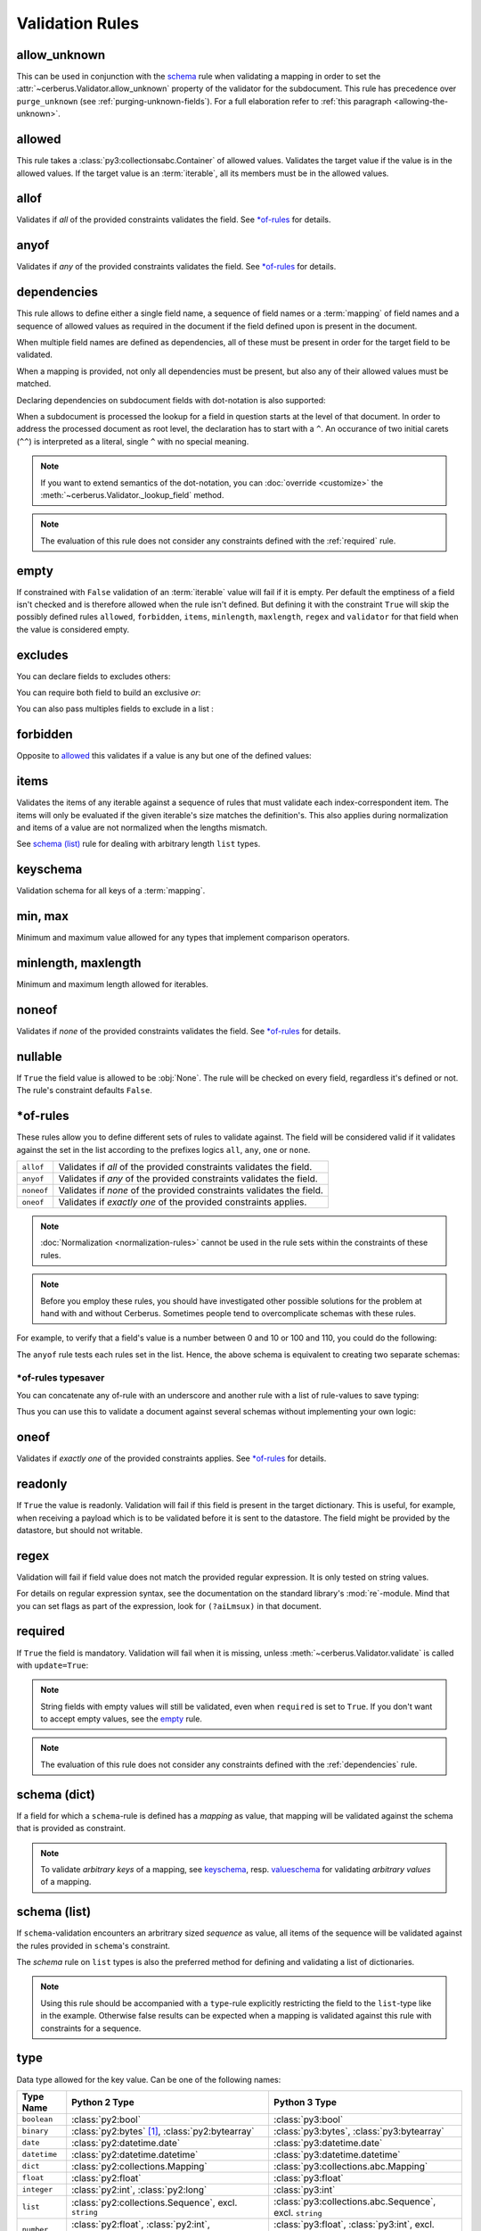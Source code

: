 Validation Rules
================

allow_unknown
-------------
This can be used in conjunction with the  `schema <schema_dict-rule>`_ rule
when validating a mapping in order to set the
:attr:`~cerberus.Validator.allow_unknown` property of the validator for the
subdocument.
This rule has precedence over ``purge_unknown``
(see :ref:`purging-unknown-fields`).
For a full elaboration refer to :ref:`this paragraph <allowing-the-unknown>`.

allowed
-------
This rule takes a :class:`py3:collectionsabc.Container` of allowed values.
Validates the target value if the value is in the allowed values.
If the target value is an :term:`iterable`, all its members must be in the
allowed values.

.. doctest::

    >>> v.schema = {'role': {'type': 'list', 'allowed': ['agent', 'client', 'supplier']}}
    >>> v.validate({'role': ['agent', 'supplier']})
    True

    >>> v.validate({'role': ['intern']})
    False
    >>> v.errors
    {'role': ["unallowed values ['intern']"]}

    >>> v.schema = {'role': {'type': 'string', 'allowed': ['agent', 'client', 'supplier']}}
    >>> v.validate({'role': 'supplier'})
    True

    >>> v.validate({'role': 'intern'})
    False
    >>> v.errors
    {'role': ['unallowed value intern']}

    >>> v.schema = {'a_restricted_integer': {'type': 'integer', 'allowed': [-1, 0, 1]}}
    >>> v.validate({'a_restricted_integer': -1})
    True

    >>> v.validate({'a_restricted_integer': 2})
    False
    >>> v.errors
    {'a_restricted_integer': ['unallowed value 2']}

.. versionchanged:: 0.5.1
   Added support for the ``int`` type.

allof
-----
Validates if *all* of the provided constraints validates the field. See `\*of-rules`_ for details.

.. versionadded:: 0.9

anyof
-----
Validates if *any* of the provided constraints validates the field. See `\*of-rules`_ for details.

.. versionadded:: 0.9

.. _dependencies:

dependencies
------------
This rule allows to define either a single field name, a sequence of field
names or a :term:`mapping` of field names and a sequence of allowed values as
required in the document if the field defined upon is present in the document.

.. doctest::

   >>> schema = {'field1': {'required': False}, 'field2': {'required': False, 'dependencies': 'field1'}}
   >>> document = {'field1': 7}
   >>> v.validate(document, schema)
   True

   >>> document = {'field2': 7}
   >>> v.validate(document, schema)
   False

   >>> v.errors
   {'field2': ["field 'field1' is required"]}


When multiple field names are defined as dependencies, all of these must be
present in order for the target field to be validated.

.. doctest::

   >>> schema = {'field1': {'required': False}, 'field2': {'required': False},
   ...           'field3': {'required': False, 'dependencies': ['field1', 'field2']}}
   >>> document = {'field1': 7, 'field2': 11, 'field3': 13}
   >>> v.validate(document, schema)
   True

   >>> document = {'field2': 11, 'field3': 13}
   >>> v.validate(document, schema)
   False

   >>> v.errors
   {'field3': ["field 'field1' is required"]}

When a mapping is provided, not only all dependencies must be present,
but also any of their allowed values must be matched.

.. doctest::

   >>> schema = {'field1': {'required': False},
   ...           'field2': {'required': True, 'dependencies': {'field1': ['one', 'two']}}}

   >>> document = {'field1': 'one', 'field2': 7}
   >>> v.validate(document, schema)
   True

   >>> document = {'field1': 'three', 'field2': 7}
   >>> v.validate(document, schema)
   False
   >>> v.errors
   {'field2': ["depends on these values: {'field1': ['one', 'two']}"]}

   >>> # same as using a dependencies list
   >>> document = {'field2': 7}
   >>> v.validate(document, schema)
   False
   >>> v.errors
   {'field2': ["depends on these values: {'field1': ['one', 'two']}"]}


   >>> # one can also pass a single dependency value
   >>> schema = {'field1': {'required': False}, 'field2': {'dependencies': {'field1': 'one'}}}
   >>> document = {'field1': 'one', 'field2': 7}
   >>> v.validate(document, schema)
   True

   >>> document = {'field1': 'two', 'field2': 7}
   >>> v.validate(document, schema)
   False

   >>> v.errors
   {'field2': ["depends on these values: {'field1': 'one'}"]}

Declaring dependencies on subdocument fields with dot-notation is also
supported:

.. doctest::

   >>> schema = {
   ...   'test_field': {'dependencies': ['a_dict.foo', 'a_dict.bar']},
   ...   'a_dict': {
   ...     'type': 'dict',
   ...     'schema': {
   ...       'foo': {'type': 'string'},
   ...       'bar': {'type': 'string'}
   ...     }
   ...   }
   ... }

   >>> document = {'test_field': 'foobar', 'a_dict': {'foo': 'foo'}}
   >>> v.validate(document, schema)
   False

   >>> v.errors
   {'test_field': ["field 'a_dict.bar' is required"]}

When a subdocument is processed the lookup for a field in question starts at
the level of that document. In order to address the processed document as
root level, the declaration has to start with a ``^``. An occurance of two
initial carets (``^^``) is interpreted as a literal, single ``^`` with no
special meaning.

.. doctest::

   >>> schema = {
   ...   'test_field': {},
   ...   'a_dict': {
   ...     'type': 'dict',
   ...     'schema': {
   ...       'foo': {'type': 'string'},
   ...       'bar': {'type': 'string', 'dependencies': '^test_field'}
   ...     }
   ...   }
   ... }

   >>> document = {'a_dict': {'bar': 'bar'}}
   >>> v.validate(document, schema)
   False

   >>> v.errors
   {'a_dict': [{'bar': ["field '^test_field' is required"]}]}

.. note::
   If you want to extend semantics of the dot-notation, you can
   :doc:`override <customize>` the :meth:`~cerberus.Validator._lookup_field`
   method.

.. note::
   The evaluation of this rule does not consider any constraints defined with
   the :ref:`required` rule.

.. versionchanged:: 1.0.2 Support for absolute addressing with ``^``.

.. versionchanged:: 0.8.1 Support for sub-document fields as dependencies.

.. versionchanged:: 0.8 Support for dependencies as a dictionary.

.. versionadded:: 0.7

empty
-----
If constrained with ``False`` validation of an :term:`iterable` value will fail
if it is empty.
Per default the emptiness of a field isn't checked and is therefore allowed
when the rule isn't defined. But defining it with the constraint ``True`` will
skip the possibly defined rules ``allowed``, ``forbidden``, ``items``,
``minlength``, ``maxlength``, ``regex`` and ``validator`` for that field when
the value is considered empty.

.. doctest::

    >>> schema = {'name': {'type': 'string', 'empty': False}}
    >>> document = {'name': ''}
    >>> v.validate(document, schema)
    False

    >>> v.errors
    {'name': ['empty values not allowed']}

.. versionadded:: 0.0.3

excludes
--------
You can declare fields to excludes others:

.. doctest::

    >>> v = Validator()
    >>> schema = {'this_field': {'type': 'dict',
    ...                          'excludes': 'that_field'},
    ...           'that_field': {'type': 'dict',
    ...                          'excludes': 'this_field'}}
    >>> v.validate({'this_field': {}, 'that_field': {}}, schema)
    False
    >>> v.validate({'this_field': {}}, schema)
    True
    >>> v.validate({'that_field': {}}, schema)
    True
    >>> v.validate({}, schema)
    True


You can require both field to build an exclusive `or`:

.. doctest::

    >>> v = Validator()
    >>> schema = {'this_field': {'type': 'dict',
    ...                          'excludes': 'that_field',
    ...                          'required': True},
    ...           'that_field': {'type': 'dict',
    ...                          'excludes': 'this_field',
    ...                          'required': True}}
    >>> v.validate({'this_field': {}, 'that_field': {}}, schema)
    False
    >>> v.validate({'this_field': {}}, schema)
    True
    >>> v.validate({'that_field': {}}, schema)
    True
    >>> v.validate({}, schema)
    False


You can also pass multiples fields to exclude in a list :

.. doctest::

   >>> schema = {'this_field': {'type': 'dict',
   ...                          'excludes': ['that_field', 'bazo_field']},
   ...           'that_field': {'type': 'dict',
   ...                          'excludes': 'this_field'},
   ...           'bazo_field': {'type': 'dict'}}
   >>> v.validate({'this_field': {}, 'bazo_field': {}}, schema)
   False

forbidden
---------

Opposite to `allowed`_ this validates if a value is any but one of the defined
values:

.. doctest::

   >>> schema = {'user': {'forbidden': ['root', 'admin']}}
   >>> document = {'user': 'root'}
   >>> v.validate(document, schema)
   False

.. versionadded:: 1.0

items
-----
Validates the items of any iterable against a sequence of rules that must
validate each index-correspondent item. The items will only be evaluated if
the given iterable's size matches the definition's. This also applies during
normalization and items of a value are not normalized when the lengths mismatch.

.. doctest::

   >>> schema = {'list_of_values': {
   ...              'type': 'list',
   ...              'items': [{'type': 'string'}, {'type': 'integer'}]}
   ...           }
   >>> document = {'list_of_values': ['hello', 100]}
   >>> v.validate(document, schema)
   True
   >>> document = {'list_of_values': [100, 'hello']}
   >>> v.validate(document, schema)
   False

See `schema (list)`_ rule for dealing with arbitrary length ``list`` types.

.. _keyschema-rule:

keyschema
---------
Validation schema for all keys of a :term:`mapping`.

.. doctest::

    >>> schema = {'a_dict': {
    ...               'type': 'dict',
    ...               'keyschema': {'type': 'string', 'regex': '[a-z]+'}}
    ...           }
    >>> document = {'a_dict': {'key': 'value'}}
    >>> v.validate(document, schema)
    True

    >>> document = {'a_dict': {'KEY': 'value'}}
    >>> v.validate(document, schema)
    False

.. versionadded:: 0.9

.. versionchanged:: 1.0
   Renamed from ``propertyschema`` to ``keyschema``

min, max
--------
Minimum and maximum value allowed for any types that implement comparison operators.

.. versionchanged:: 1.0
  Allows any type to be compared.

.. versionchanged:: 0.7
  Added support for ``float`` and ``number`` types.

minlength, maxlength
--------------------
Minimum and maximum length allowed for iterables.

noneof
------

Validates if *none* of the provided constraints validates the field. See
`\*of-rules`_ for details.

.. versionadded:: 0.9

nullable
--------
If ``True`` the field value is allowed to be :obj:`None`. The rule will be
checked on every field, regardless it's defined or not. The rule's constraint
defaults ``False``.

.. doctest::

   >>> v.schema = {'a_nullable_integer': {'nullable': True, 'type': 'integer'}, 'an_integer': {'type': 'integer'}}

   >>> v.validate({'a_nullable_integer': 3})
   True
   >>> v.validate({'a_nullable_integer': None})
   True

   >>> v.validate({'an_integer': 3})
   True
   >>> v.validate({'an_integer': None})
   False
   >>> v.errors
   {'an_integer': ['null value not allowed']}

.. versionchanged:: 0.7 ``nullable`` is valid on fields lacking type definition.
.. versionadded:: 0.3.0


\*of-rules
----------

These rules allow you to define different sets of rules to validate against.
The field will be considered valid if it validates against the set in the list
according to the prefixes logics ``all``, ``any``, ``one`` or ``none``.

==========  ====================================================================
``allof``   Validates if *all* of the provided constraints validates the field.
``anyof``   Validates if *any* of the provided constraints validates the field.
``noneof``  Validates if *none* of the provided constraints validates the field.
``oneof``   Validates if *exactly one* of the provided constraints applies.
==========  ====================================================================

.. note::

    :doc:`Normalization <normalization-rules>` cannot be used in the rule sets
    within the constraints of these rules.

.. note::

    Before you employ these rules, you should have investigated other possible
    solutions for the problem at hand with and without Cerberus. Sometimes
    people tend to overcomplicate schemas with these rules.

For example, to verify that a field's value is a number between 0 and 10 or 100
and 110, you could do the following:

.. doctest::

    >>> schema = {'prop1':
    ...           {'type': 'number',
    ...            'anyof':
    ...            [{'min': 0, 'max': 10}, {'min': 100, 'max': 110}]}}

    >>> document = {'prop1': 5}
    >>> v.validate(document, schema)
    True

    >>> document = {'prop1': 105}
    >>> v.validate(document, schema)
    True

    >>> document = {'prop1': 55}
    >>> v.validate(document, schema)
    False
    >>> v.errors   # doctest: +SKIP
    {'prop1': ['no definitions validate',
               {'anyof definition 0': ['max value is 10'],
                'anyof definition 1': ['min value is 100']}]}

The ``anyof`` rule tests each rules set in the list. Hence, the above schema is
equivalent to creating two separate schemas:

.. doctest::

    >>> schema1 = {'prop1': {'type': 'number', 'min':   0, 'max':  10}}
    >>> schema2 = {'prop1': {'type': 'number', 'min': 100, 'max': 110}}

    >>> document = {'prop1': 5}
    >>> v.validate(document, schema1) or v.validate(document, schema2)
    True

    >>> document = {'prop1': 105}
    >>> v.validate(document, schema1) or v.validate(document, schema2)
    True

    >>> document = {'prop1': 55}
    >>> v.validate(document, schema1) or v.validate(document, schema2)
    False

.. versionadded:: 0.9

\*of-rules typesaver
....................

You can concatenate any of-rule with an underscore and another rule with a
list of rule-values to save typing:

.. testcode::

    {'foo': {'anyof_regex': ['^ham', 'spam$']}}
    # is equivalent to
    {'foo': {'anyof': [{'regex': '^ham'}, {'regex': 'spam$'}]}}
    # but is also equivalent to
    # {'foo': {'regex': r'(^ham|spam$)'}}

Thus you can use this to validate a document against several schemas without
implementing your own logic:

.. testsetup::

    employees = ()

.. doctest::

    >>> schemas = [{'department': {'required': True, 'regex': '^IT$'}, 'phone': {'nullable': True}},
    ...            {'department': {'required': True}, 'phone': {'required': True}}]
    >>> emloyee_vldtr = Validator({'employee': {'oneof_schema': schemas, 'type': 'dict'}}, allow_unknown=True)
    >>> invalid_employees_phones = []
    >>> for employee in employees:
    ...     if not employee_vldtr.validate(employee):
    ...         invalid_employees_phones.append(employee)

.. versionadded: 1.0

oneof
-----

Validates if *exactly one* of the provided constraints applies. See `\*of-rules`_ for details.

.. versionadded:: 0.9

.. _readonly:

readonly
--------
If ``True`` the value is readonly. Validation will fail if this field is
present in the target dictionary. This is useful, for example, when receiving
a payload which is to be validated before it is sent to the datastore. The field
might be provided by the datastore, but should not writable.

.. versionchanged:: 1.0.2
   Can be used in conjunction with ``default`` and ``default_setter``,
   see :ref:`default-values`.

regex
-----
Validation will fail if field value does not match the provided regular
expression. It is only tested on string values.

.. doctest::

    >>> schema = {'email': {'type': 'string', 'regex': '^[a-zA-Z0-9_.+-]+@[a-zA-Z0-9-]+\.[a-zA-Z0-9-.]+$'}}
    >>> document = {'email': 'john@example.com'}
    >>> v.validate(document, schema)
    True

    >>> document = {'email': 'john_at_example_dot_com'}
    >>> v.validate(document, schema)
    False

    >>> v.errors
    {'email': ["value does not match regex '^[a-zA-Z0-9_.+-]+@[a-zA-Z0-9-]+\\.[a-zA-Z0-9-.]+$'"]}

For details on regular expression syntax, see the documentation on the standard
library's :mod:`re`-module. Mind that you can set flags as part of the
expression, look for ``(?aiLmsux)`` in that document.

.. versionadded:: 0.7

.. _required:

required
--------
If ``True`` the field is mandatory. Validation will fail when it is missing,
unless :meth:`~cerberus.Validator.validate` is called with ``update=True``:

.. doctest::

    >>> v.schema = {'name': {'required': True, 'type': 'string'}, 'age': {'type': 'integer'}}
    >>> document = {'age': 10}
    >>> v.validate(document)
    False
    >>> v.errors
    {'name': ['required field']}

    >>> v.validate(document, update=True)
    True

.. note::

   String fields with empty values will still be validated, even when
   ``required`` is set to ``True``. If you don't want to accept empty values,
   see the empty_ rule.

.. note::
   The evaluation of this rule does not consider any constraints defined with
   the :ref:`dependencies` rule.

.. versionchanged:: 0.8
   Check field dependencies.

.. _schema_dict-rule:

schema (dict)
-------------
If a field for which a ``schema``-rule is defined has a *mapping* as value,
that mapping will be validated against the schema that is provided as
constraint.

.. doctest::

    >>> schema = {'a_dict': {'type': 'dict', 'schema': {'address': {'type': 'string'},
    ...                                                 'city': {'type': 'string', 'required': True}}}}
    >>> document = {'a_dict': {'address': 'my address', 'city': 'my town'}}
    >>> v.validate(document, schema)
    True

.. note::

    To validate *arbitrary keys* of a mapping, see `keyschema`_, resp.
    `valueschema`_ for validating *arbitrary values* of a mapping.

schema (list)
-------------
If ``schema``-validation encounters an arbritrary sized *sequence* as value,
all items of the sequence will be validated against the rules provided in
``schema``'s constraint.

.. doctest::

   >>> schema = {'a_list': {'type': 'list', 'schema': {'type': 'integer'}}}
   >>> document = {'a_list': [3, 4, 5]}
   >>> v.validate(document, schema)
   True

The `schema` rule on ``list`` types is also the preferred method for defining
and validating a list of dictionaries.

.. note::

    Using this rule should be accompanied with a ``type``-rule explicitly
    restricting the field to the ``list``-type like in the example. Otherwise
    false results can be expected when a mapping is validated against this rule
    with constraints for a sequence.

.. doctest::

   >>> schema = {'rows': {'type': 'list',
   ...                    'schema': {'type': 'dict', 'schema': {'sku': {'type': 'string'},
   ...                                                          'price': {'type': 'integer'}}}}}
   >>> document = {'rows': [{'sku': 'KT123', 'price': 100}]}
   >>> v.validate(document, schema)
   True

.. versionchanged:: 0.0.3
  Schema rule for ``list`` types of arbitrary length

.. _type:

type
----
Data type allowed for the key value. Can be one of the following names:

.. list-table::
   :header-rows: 1

   * - Type Name
     - Python 2 Type
     - Python 3 Type
   * - ``boolean``
     - :class:`py2:bool`
     - :class:`py3:bool`
   * - ``binary``
     - :class:`py2:bytes` [#]_, :class:`py2:bytearray`
     - :class:`py3:bytes`, :class:`py3:bytearray`
   * - ``date``
     - :class:`py2:datetime.date`
     - :class:`py3:datetime.date`
   * - ``datetime``
     - :class:`py2:datetime.datetime`
     - :class:`py3:datetime.datetime`
   * - ``dict``
     - :class:`py2:collections.Mapping`
     - :class:`py3:collections.abc.Mapping`
   * - ``float``
     - :class:`py2:float`
     - :class:`py3:float`
   * - ``integer``
     - :class:`py2:int`, :class:`py2:long`
     - :class:`py3:int`
   * - ``list``
     - :class:`py2:collections.Sequence`, excl. ``string``
     - :class:`py3:collections.abc.Sequence`, excl. ``string``
   * - ``number``
     - :class:`py2:float`, :class:`py2:int`, :class:`py2:long`, excl. :class:`py2:bool`
     - :class:`py3:float`, :class:`py3:int`, excl. :class:`py3:bool`
   * - ``set``
     - :class:`py2:set`
     - :class:`py3:set`
   * - ``string``
     - :func:`py2:basestring`
     - :class:`py3:str`

You can extend this list and support :ref:`custom types <new-types>`.

A list of types can be used to allow different values:

.. doctest::

    >>> v.schema = {'quotes': {'type': ['string', 'list']}}
    >>> v.validate({'quotes': 'Hello world!'})
    True
    >>> v.validate({'quotes': ['Do not disturb my circles!', 'Heureka!']})
    True

.. doctest::

    >>> v.schema = {'quotes': {'type': ['string', 'list'], 'schema': {'type': 'string'}}}
    >>> v.validate({'quotes': 'Hello world!'})
    True
    >>> v.validate({'quotes': [1, 'Heureka!']})
    False
    >>> v.errors
    {'quotes': [{0: ['must be of string type']}]}

.. note::

    While the ``type`` rule is not required to be set at all, it is not
    encouraged to leave it unset especially when using more complex rules such
    as ``schema``. If you decide you still don't want to set an explicit type,
    rules such as ``schema`` are only applied to values where the rules can
    actually be used (such as ``dict`` and ``list``). Also, in the case of
    ``schema``, cerberus will try to decide if a ``list`` or a ``dict`` type
    rule is more appropriate and infer it depending on what the ``schema`` rule
    looks like.

.. note::

    Please note that type validation is performed before most others which
    exist for the same field (only `nullable`_ and `readonly`_ are considered
    beforehand). In the occurrence of a type failure subsequent validation
    rules on the field will be skipped and validation will continue on other
    fields. This allows to safely assume that field type is correct when other
    (standard or custom) rules are invoked.

.. versionchanged:: 1.0
   Added the ``binary`` data type.

.. versionchanged:: 0.9
   If a list of types is given, the key value must match *any* of them.

.. versionchanged:: 0.7.1
   ``dict`` and ``list`` typechecking are now performed with the more generic
   ``Mapping`` and ``Sequence`` types from the builtin ``collections`` module.
   This means that instances of custom types designed to the same interface as
   the builtin ``dict`` and ``list`` types can be validated with Cerberus. We
   exclude strings when type checking for ``list``/``Sequence`` because it
   in the validation situation it is almost certain the string was not the
   intended data type for a sequence.

.. versionchanged:: 0.7
   Added the ``set`` data type.

.. versionchanged:: 0.6
   Added the ``number`` data type.

.. versionchanged:: 0.4.0
   Type validation is always executed first, and blocks other field validation
   rules on failure.

.. versionchanged:: 0.3.0
   Added the ``float`` data type.

.. [#] This is actually an alias of :class:`py2:str` in Python 2.

validator
---------
Validates the value by calling either a function or method.

A function must be implemented like this the following prototype: ::

    def validationname(field, value, error):
        if value is invalid:
            error(field, 'error message')

The ``error`` argument points to the calling validator's ``_error`` method. See
:doc:`customize` on how to submit errors.

Here's an example that tests whether an integer is odd or not:

.. testcode::

    def oddity(field, value, error):
        if not value & 1:
            error(field, "Must be an odd number")

Then, you can validate a value like this:

.. doctest::

    >>> schema = {'amount': {'validator': oddity}}
    >>> v = Validator(schema)
    >>> v.validate({'amount': 10})
    False
    >>> v.errors
    {'amount': ['Must be an odd number']}

    >>> v.validate({'amount': 9})
    True

If the rule's constraint is a string, the :class:`~cerberus.Validator` instance
must have a method with that name prefixed by ``_validator_``. See
:doc:`customize` for an equivalent to the function-based example above.

The constraint can also be a sequence of these that will be called consecutively. ::

   schema = {'field': {'validator': [oddity, 'prime number']}}

.. _valueschema-rule:

valueschema
-----------
Validation schema for all values of a :term:`mapping`.

.. doctest::

    >>> schema = {'numbers': {'type': 'dict', 'valueschema': {'type': 'integer', 'min': 10}}}
    >>> document = {'numbers': {'an integer': 10, 'another integer': 100}}
    >>> v.validate(document, schema)
    True

    >>> document = {'numbers': {'an integer': 9}}
    >>> v.validate(document, schema)
    False

    >>> v.errors
    {'numbers': [{'an integer': ['min value is 10']}]}

.. versionadded:: 0.7
.. versionchanged:: 0.9
   renamed ``keyschema`` to ``valueschema``
